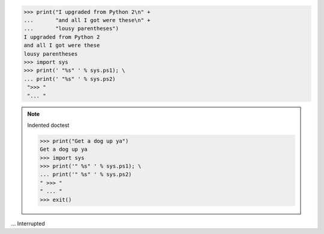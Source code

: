 >>> print("I upgraded from Python 2\n" +
...       "and all I got were these\n" +
...       "lousy parentheses")
I upgraded from Python 2
and all I got were these
lousy parentheses
>>> import sys
>>> print(' "%s" ' % sys.ps1); \
... print(' "%s" ' % sys.ps2)
 ">>> " 
 "... " 


.. note:: Indented doctest

   >>> print("Get a dog up ya")
   Get a dog up ya
   >>> import sys
   >>> print('" %s" ' % sys.ps1); \
   ... print('" %s" ' % sys.ps2)
   " >>> " 
   " ... " 
   >>> exit()
... Interrupted
